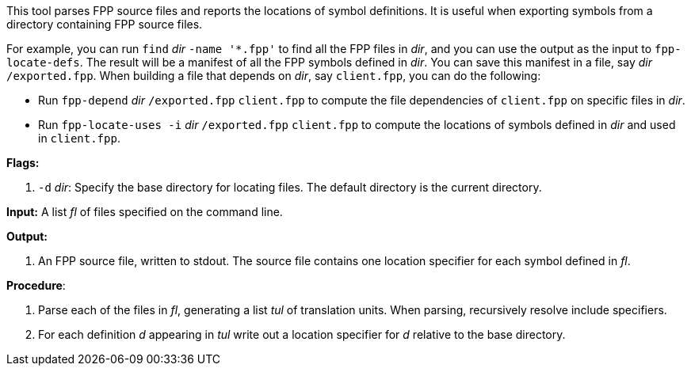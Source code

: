 This tool parses FPP source files and reports the locations of symbol
definitions.
It is useful when exporting symbols from a directory containing FPP source files.

For example, you can run `find` _dir_ `-name '*.fpp'` to find
all the FPP files in _dir_, and you can use the output as the input to
`fpp-locate-defs`.
The result will be a manifest of all the FPP symbols defined in _dir_.
You can save this manifest in a file, say _dir_ `/exported.fpp`.
When building a file that depends on _dir_, say `client.fpp`, you can
do the following:

* Run `fpp-depend` _dir_ `/exported.fpp` `client.fpp` to compute the
file dependencies of `client.fpp` on specific files in _dir_.

* Run  `fpp-locate-uses -i` _dir_ `/exported.fpp` `client.fpp`
to compute the locations of symbols defined in _dir_ and
used in `client.fpp`.

*Flags:*

. `-d` _dir_: Specify the base directory for locating files.
The default directory is the current directory.

*Input:*  A list _fl_ of files specified on the command line.

*Output:*

. An FPP source file, written to stdout.
The source file contains one location specifier for each
symbol defined in _fl_.

*Procedure*:

. Parse each of the files in _fl_, generating a list _tul_ of translation units.
When parsing, recursively resolve include specifiers.

. For each definition _d_ appearing in _tul_ write out a location specifier
for _d_ relative to the base directory.
